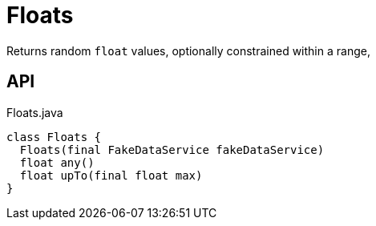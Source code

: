 = Floats
:Notice: Licensed to the Apache Software Foundation (ASF) under one or more contributor license agreements. See the NOTICE file distributed with this work for additional information regarding copyright ownership. The ASF licenses this file to you under the Apache License, Version 2.0 (the "License"); you may not use this file except in compliance with the License. You may obtain a copy of the License at. http://www.apache.org/licenses/LICENSE-2.0 . Unless required by applicable law or agreed to in writing, software distributed under the License is distributed on an "AS IS" BASIS, WITHOUT WARRANTIES OR  CONDITIONS OF ANY KIND, either express or implied. See the License for the specific language governing permissions and limitations under the License.

Returns random `float` values, optionally constrained within a range,

== API

[source,java]
.Floats.java
----
class Floats {
  Floats(final FakeDataService fakeDataService)
  float any()
  float upTo(final float max)
}
----

